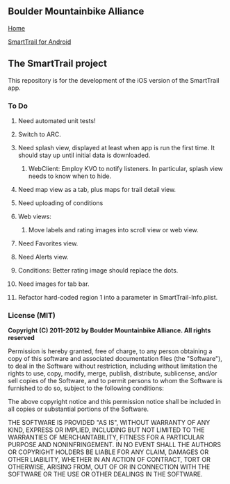 ** Boulder Mountainbike Alliance

**** [[http://bouldermountainbike.org/][Home]]

**** [[http://smarttrail.geozen.com/][SmartTrail for Android]]

** The SmartTrail project

This repository is for the development of the iOS version of the SmartTrail app.

*** To Do
**** Need automated unit tests!
**** Switch to ARC.
**** Need splash view, displayed at least when app is run the first time. It should stay up until initial data is downloaded.
***** WebClient:  Employ KVO to notify listeners. In particular, splash view needs to know when to hide.
**** Need map view as a tab, plus maps for trail detail view.
**** Need uploading of conditions
**** Web views:
***** Move labels and rating images into scroll view or web view.
**** Need Favorites view.
**** Need Alerts view.
**** Conditions: Better rating image should replace the dots.
**** Need images for tab bar.
**** Refactor hard-coded region 1 into a parameter in SmartTrail-Info.plist.


*** License (MIT)

*Copyright (C) 2011-2012 by Boulder Mountainbike Alliance. All rights reserved*

Permission is hereby granted, free of charge, to any person obtaining a copy
of this software and associated documentation files (the "Software"), to deal
in the Software without restriction, including without limitation the rights
to use, copy, modify, merge, publish, distribute, sublicense, and/or sell
copies of the Software, and to permit persons to whom the Software is
furnished to do so, subject to the following conditions:

The above copyright notice and this permission notice shall be included in
all copies or substantial portions of the Software.

THE SOFTWARE IS PROVIDED "AS IS", WITHOUT WARRANTY OF ANY KIND, EXPRESS OR
IMPLIED, INCLUDING BUT NOT LIMITED TO THE WARRANTIES OF MERCHANTABILITY,
FITNESS FOR A PARTICULAR PURPOSE AND NONINFRINGEMENT. IN NO EVENT SHALL THE
AUTHORS OR COPYRIGHT HOLDERS BE LIABLE FOR ANY CLAIM, DAMAGES OR OTHER
LIABILITY, WHETHER IN AN ACTION OF CONTRACT, TORT OR OTHERWISE, ARISING FROM,
OUT OF OR IN CONNECTION WITH THE SOFTWARE OR THE USE OR OTHER DEALINGS IN
THE SOFTWARE.
